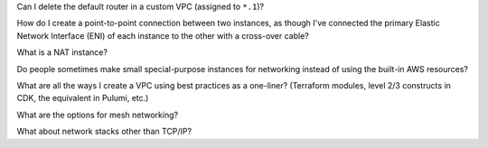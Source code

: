 Can I delete the default router in a custom VPC (assigned to ``*.1``)?

How do I create a point-to-point connection between two instances,
as though I've connected the primary Elastic Network Interface (ENI)
of each instance to the other with a cross-over cable?

What is a NAT instance?

Do people sometimes make small special-purpose instances for networking
instead of using the built-in AWS resources?

What are all the ways I create a VPC using best practices as a one-liner? (Terraform modules, level 2/3 constructs in CDK, the equivalent in Pulumi, etc.)

What are the options for mesh networking?

What about network stacks other than TCP/IP?
